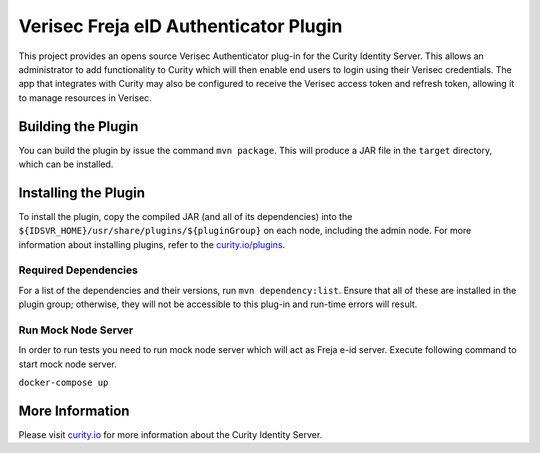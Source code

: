 Verisec Freja eID Authenticator Plugin
======================================
.. image:: https://travis-ci.org/curityio/verisec-authenticator.svg?branch=master
    :target: https://travis-ci.org/curityio/verisec-authenticator

This project provides an opens source Verisec Authenticator plug-in for the Curity Identity Server. This allows an administrator to add functionality to Curity which will then enable end users to login using their Verisec credentials. The app that integrates with Curity may also be configured to receive the Verisec access token and refresh token, allowing it to manage resources in Verisec.


Building the Plugin
~~~~~~~~~~~~~~~~~~~

You can build the plugin by issue the command ``mvn package``. This will produce a JAR file in the ``target`` directory, which can be installed.

Installing the Plugin
~~~~~~~~~~~~~~~~~~~~~

To install the plugin, copy the compiled JAR (and all of its dependencies) into the ``${IDSVR_HOME}/usr/share/plugins/${pluginGroup}`` on each node, including the admin node. For more information about installing plugins, refer to the `curity.io/plugins`_.

Required Dependencies
"""""""""""""""""""""

For a list of the dependencies and their versions, run ``mvn dependency:list``. Ensure that all of these are installed in the plugin group; otherwise, they will not be accessible to this plug-in and run-time errors will result.


Run Mock Node Server
""""""""""""""""""""
In order to run tests you need to run mock node server which will act as Freja e-id server. Execute following command to start mock node server.

``docker-compose up``

More Information
~~~~~~~~~~~~~~~~

Please visit `curity.io`_ for more information about the Curity Identity Server.

.. _curity.io/plugins: https://support.curity.io/docs/latest/developer-guide/plugins/index.html#plugin-installation
.. _curity.io: https://curity.io/
